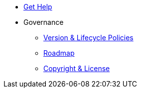 * xref:project/get-help.adoc[Get Help]
* Governance
** xref:project/version-and-lifecycle-policies.adoc[Version & Lifecycle Policies]
** xref:project/roadmap.adoc[Roadmap]
** xref:project/copyright-and-license.adoc[Copyright & License]
